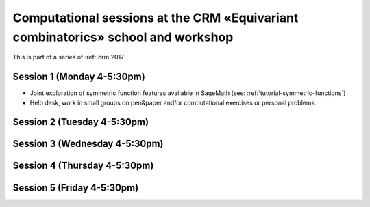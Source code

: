 .. -*- coding: utf-8 -*-
.. _crm.2017.equivariant-combinatorics:

=================================================================================
Computational sessions at the CRM «Equivariant combinatorics» school and workshop
=================================================================================

.. MODULEAUTHOR:: Nicolas M. Thiéry <nthiery at users.sf.net>

This is part of a series of :ref:`crm.2017`.

Session 1 (Monday 4-5:30pm)
===========================

- Joint exploration of symmetric function features available in
  SageMath (see: :ref:`tutorial-symmetric-functions`)

- Help desk, work in small groups on pen&paper and/or computational
  exercises or personal problems.

..  :ref:`computational exercises <crm.2017.equivariant-combinatorics.exercises>`

Session 2 (Tuesday 4-5:30pm)
============================

Session 3 (Wednesday 4-5:30pm)
==============================

Session 4 (Thursday 4-5:30pm)
=============================

Session 5 (Friday 4-5:30pm)
===========================

